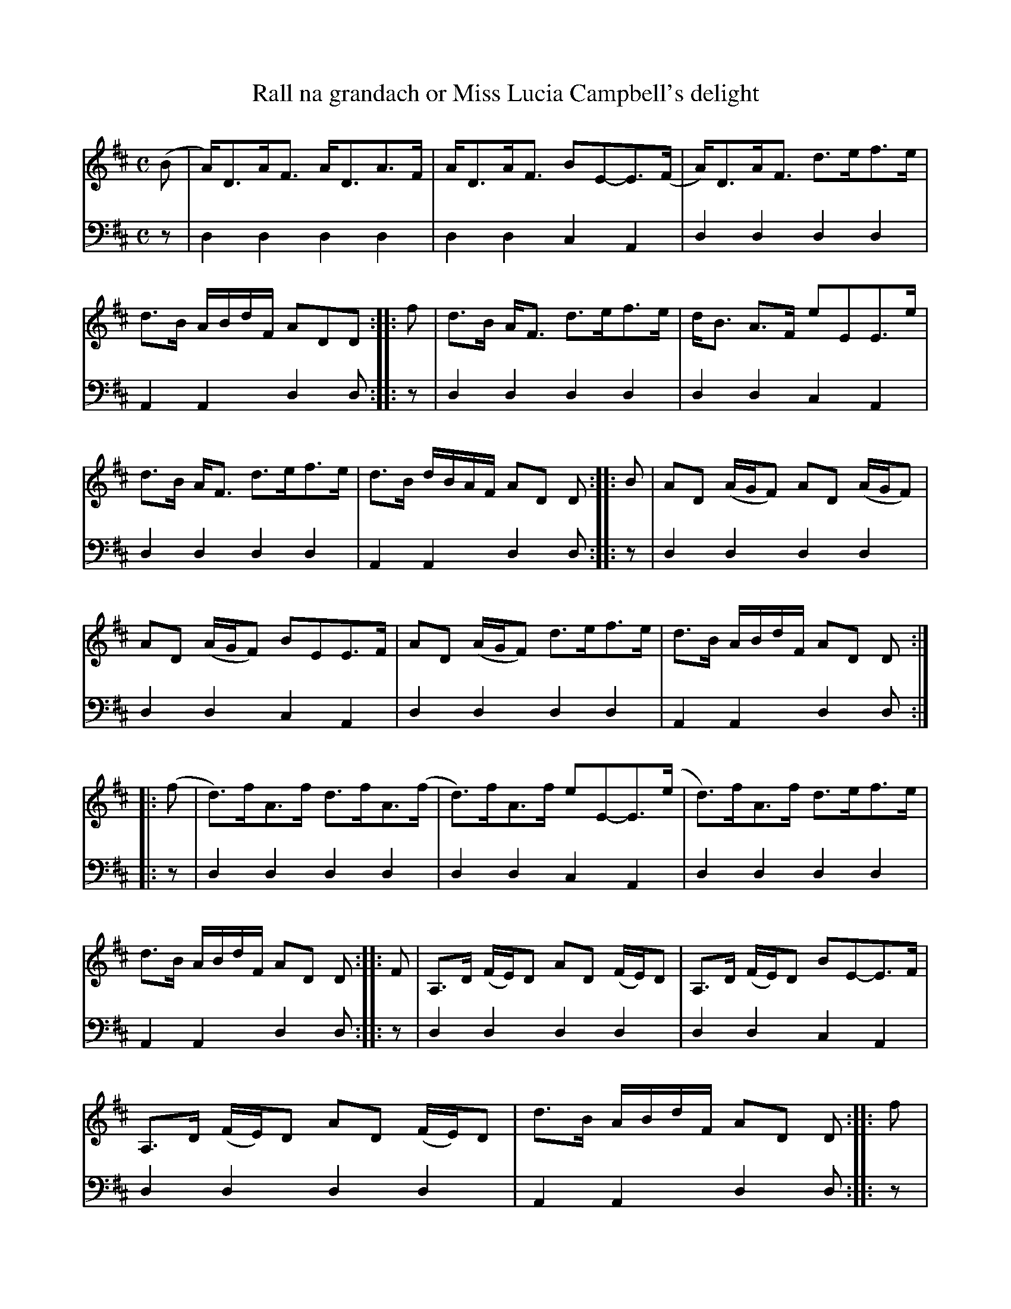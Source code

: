 X: 1182
T: Rall na grandach or Miss Lucia Campbell's delight
%R: strathspey
B: Niel Gow & Sons "A Collection of Strathspey Reels, etc." v.1 p.18 #3 (and top 4 staves of p.20)
Z: 2022 John Chambers <jc:trillian.mit.edu>
M: C
L: 1/8
K: D
% - - - - - - - - - -
% Voice 1 reformatted for 4 6-bar lines.
V: 1 staves=2
(B |\
A)<DA<F A<DA>F | A<DA<F BE-E>(F | A)<DA<F d>ef>e | d>B A/B/d/F/ ADD :: f |\
d>B A<F d>ef>e | d<B A>F eEE>e |
d>B A<F d>ef>e | d>B d/B/A/F/ AD D :: B |\
AD (A/G/F) AD (A/G/F) | AD (A/G/F) BEE>F | AD (A/G/F) d>ef>e | d>B A/B/d/F/ AD D ::
(f |\
d)>fA>f d>fA>(f | d)>fA>f eE-E>(e | d)>fA>f d>ef>e | d>B A/B/d/F/ AD D :: F |\
A,>D (F/E/)D AD (F/E/)D | A,>D (F/E/)D BE-E>F |
A,>D (F/E/)D AD (F/E/)D | d>B A/B/d/F/ AD D :: f |\
(a>ba).f d>ef>d | e<fd>f eE-E>f | a>b a/b/a/f/ d>ef>e | d>B A/B/d/F/ AD D :|
% - - - - - - - - - -
% Voice 2 preserves the staff layout in the book.
V: 2 clef=bass middle=d
z | d2d2 d2d2 | d2d2 c2A2 | d2d2 d2d2 | A2A2d2d :: z | d2d2 d2d2 | d2d2
c2A2 | d2d2 d2d2 | A2A2 d2d :: z | d2d2 d2d2 | d2d2 c2A2 | d2d2 d2d2 | A2A2 d2d ::
z | d2d2 d2d2 | d2d2 c2A2 | d2d2 d2d2 | A2A2 d2d :: z | d2d2 d2d2 | d2d2 c2A2 |
d2d2 d2d2 | A2A2 d2d :: z | d2d2 d2d2 | d2d2 c2A2 | d2d2 d2d2 | A2A2 d2d :|
